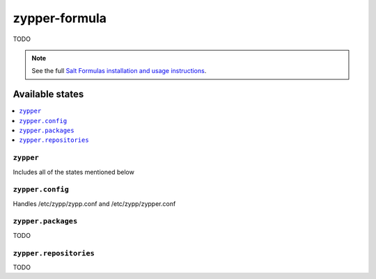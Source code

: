 ==============
zypper-formula
==============

TODO

.. note::

    See the full `Salt Formulas installation and usage instructions
    <http://docs.saltstack.com/en/latest/topics/development/conventions/formulas.html>`_.

Available states
================

.. contents::
    :local:

``zypper``
----------

Includes all of the states mentioned below

``zypper.config``
-----------------

Handles /etc/zypp/zypp.conf and /etc/zypp/zypper.conf

``zypper.packages``
-------------------

TODO

``zypper.repositories``
-----------------------

TODO
